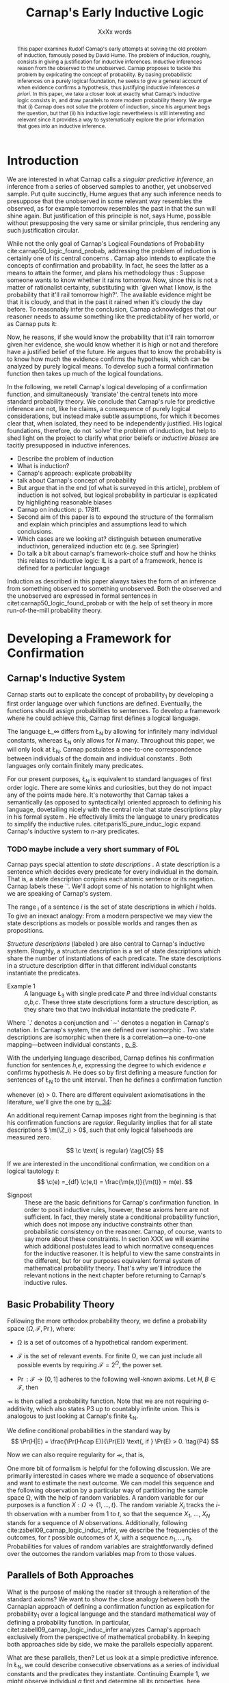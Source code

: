 #+LATEX_HEADER: \usepackage[backend=biber,authordate, ibidtracker=context,natbib,doi=false,isbn=false,url=false]{biblatex-chicago}
#+LATEX_HEADER: \usepackage{setspace}
# Pretty fractions
#+LATEX_HEADER: \usepackage{xfrac}
# Large circles
#+LATEX_HEADER: \usepackage{fdsymbol}
#+LATEX_HEADER: \usepackage{tikz}
# Fraktur Fonts
#+LATEX_HEADER: \usepackage{yfonts}
#+LATEX_HEADER: \addbibresource{~/Documents/bibliography/references.bib}
#+LATEX_HEADER: \usetikzlibrary{bayesnet}
#+LATEX_HEADER: \onehalfspacing
#+LATEX_HEADER: \newcommand{\Z}{\textfrak{Z}}
#+LATEX_HEADER: \renewcommand{\c}{\textfrak{c}}
#+LATEX_HEADER: \newcommand{\m}{\textfrak{m}}
#+LATEX_HEADER: \renewcommand{\L}{\textfrak{L}}
#+LATEX_HEADER: \newcommand{\Str}{\textfrak{Str}}

#+LATEX_HEADER: \newcommand{\wc}{\(\largecircle\)}
#+LATEX_HEADER: \newcommand{\bc}{\(\largeblackcircle\)}

#+LATEX_HEADER: \newcommand{\LFp}[1]{\citep[p.~#1]{carnap50_logic_found_probab}}
#+LATEX_HEADER: \newcommand{\LFt}[1]{\citet[p.~#1]{carnap50_logic_found_probab}}
#+LATEX_HEADER: \author{Conrad Friedrich}
#+OPTIONS: toc:nil num:t author:nil subtitle:nil
#+TITLE: Carnap's Early Inductive Logic
#+SUBTITLE: XxXx words

#+begin_abstract
This paper examines Rudolf Carnap's early attempts at solving the old problem of induction, famously posed by David Hume. The problem of induction, roughly, consists in giving a justification for inductive inferences. Inductive inferences reason from the observed to the unobserved. Carnap proposes to tackle this problem by explicating the concept of probability. By basing probabilistic inferences on a purely logical foundation, he seeks to give a general account of when evidence confirms a hypothesis, thus justifying inductive inferences /a priori/. In this paper, we take a closer look at exactly what Carnap's inductive logic consists in, and draw parallels to more modern probability theory. We argue that (i) Carnap does not solve the problem of induction, since his argument begs the question, but that (ii) his inductive logic nevertheless is still interesting and relevant since it provides a way to systematically explore the prior information that goes into an inductive inference.
#+end_abstract

\thispagestyle{empty}

\newpage
\tableofcontents
\newpage

* Introduction

We are interested in what Carnap calls a /singular predictive inference/, an inference from a series of observed samples to another, yet unobserved sample. Put quite succinctly, Hume argues that any such inference needs to presuppose that the unobserved in some relevant way resembles the observed, as for example tomorrow resembles the past in that the sun will shine again. But justification of this principle is not, says Hume, possible without presupposing the very same or similar principle, thus rendering any such justification circular. 

While not the only goal of Carnap's Logical Foundations of Probability cite:carnap50_logic_found_probab, addressing the problem of induction is certainly one of its central concerns \LFp{1}. Carnap also intends to explicate the concepts of confirmation and probability. In fact, he sees the latter as a means to attain the former, and plans his methodology thus \LFp{178}: Suppose someone wants to know whether it rains tomorrow. Now, since this is not a matter of rationalist certainty, substituting with `given what I know, is the probability that it'll rail tomorrow high?'. The available evidence might be that it is cloudy, and that in the past it rained when it's cloudy the day before. To reasonably infer the conclusion, Carnap acknowledges that our reasoner needs to assume something like the predictability of her world, or as Carnap puts it:
\begin{quote}[...] A kind of events which have occurred in the past very fre-
quently under certain conditions will under the same conditions occur
very frequently in the future. \LFp{180}
\end{quote}
Now, he reasons, if she would know the probability that it'll rain tomorrow given her evidence, she would know whether it is high or not and therefore have a justified belief of the future. He argues that to know the probability is to know how much the evidence confirms the hypothesis, which can be analyzed by purely logical means. To develop such a formal confirmation function then takes up much of the logical foundations.

In the following, we retell Carnap's logical developing of a confirmation function, and simultaneously `translate' the central tenets into more standard probability theory. We conclude that Carnap's rule for predictive inference are not, like he claims, a consequence of purely logical considerations, but instead make subtle assumptions, for which it becomes clear that, when isolated, they need to be independently justified. His logical foundations, therefore, do not `solve' the problem of induction, but help to shed light on the project to clarify what prior beliefs or /inductive biases/ are tacitly presupposed in inductive inferences.

- Describe the problem of induction
- What is induction?
- Carnap's approach: explicate probability
- talk about Carnap's concept of probability 
- But argue that in the end (of what is surveyed in this article), problem of induction is not solved, but logical probability in particular is explicated by highlighting reasonable biases
- Carnap on induction: p. 178ff.
- Second aim of this paper is to expound the structure of the formalism and explain which principles and assumptions lead to which conclusions. 
- Which cases are we looking at? distinguish between enumerative inductivion, generalized induction etc (e.g. see Springier)
- Do talk a bit about carnap's framework-choice stuff and how he thinks this relates to inductive logic: IL is a part of a framework, hence is defined for a particular language


Induction as described in this paper always takes the form of an inference from something observed to something unobserved. Both the observed and the unobserved are expressed in formal sentences in citet:carnap50_logic_found_probab or with the help of set theory in more run-of-the-mill probability theory.

* Developing a Framework for Confirmation  

** Carnap's Inductive System

Carnap starts out to explicate the concept of probability_1 by developing a first order language over which functions are defined. Eventually, the functions should assign probabilities to sentences. To develop a framework where he could achieve this, Carnap first defines a logical language. 

The language \L_\infty differs from \L_N by allowing for infinitely many individual constants, whereas \L_N only allows for /N/ many. Throughout this paper, we will only look at \L_N. Carnap postulates a one-to-one correspondence between individuals of the domain and individual constants \LFp{73}. Both languages only contain finitely many predicates.  

For our present purposes, \L_N is equivalent to standard languages of first order logic. There are some kinks and curiosities, but they do not impact any of the points made here. It's noteworthy that Carnap takes a semantically (as opposed to syntactically) oriented approach to defining his language, dovetailing nicely with the central role that state descriptions play in his formal system \LFp{vii}. He effectively limits the language to unary predicates to simplify the inductive rules. citet:paris15_pure_induc_logic expand Carnap's inductive system to /n/-ary predicates.

*** TODO maybe include a very short summary of FOL

Carnap pays special attention to /state descriptions/ \LFp{72}. A state description is a sentence which decides every predicate for every individual in the domain. That is, a state description conjoins each atomic sentence or its negation. Carnap labels these `\Z'. We'll adopt some of his notation to highlight when we are speaking of Carnap's system. 

The range \textfrak{R}_i of a sentence /i/ is the set of state descriptions in which /i/ holds. To give an inexact analogy: From a modern perspective we may view the state descriptions as models or possible worlds and ranges then as propositions. 

/Structure descriptions/ (labeled \Str) are also central to Carnap's inductive system. Roughly, a structure description is a set of state descriptions which share the number of instantiations of each predicate. The state descriptions in a structure description differ in that different individual constants instantiate the predicates. 

- Example 1 :: A language \L_3 with single predicate /P/ and three individual constants /a,b,c/. These three state descriptions form a structure description, as they share two that two individual instantiate the predicate /P/.
\begin{align*}
  P(a).P(b).\sim P(c) \\
  P(a).\sim P(b).P(c) \\
  \sim P(a).P(b).P(c)
\end{align*}  

Where `.' denotes a conjunction and `\sim' denotes a negation in Carnap's 
notation. In Carnap's system, the \Str{} are defined over isomorphic \Z. Two state descriptions are isomorphic when there is a correlation---a one-to-one mapping---between individual constants \LFp{109}, [[citep:carus_rudol_carnap_carnap_induc_logic][p. 8]].  

With the underlying language described, Carnap defines his confirmation function for sentences /h,e/, expressing the degree to which evidence /e/ confirms hypothesis /h/. He does so by first defining a measure function \m{} for sentences of \L_N \LFp{295} to the unit interval. Then he defines a confirmation function 

\begin{equation}
  \label{eq:conf} 
  \c(h,e) =_{df} \frac{\m(h.e)}{\m(e)}
\end{equation}

whenever \m(e) > 0. There are different equivalent axiomatisations in the literature, we'll give the one by [[citet:sznajder17_induc_logic_concep_spaces][p. 34]]:

\begin{align}
  \c(h,e) &\geq 0 \tag{C1} \\
  \c(e,e) &= 1 \tag{C2} \\
  \c(h,e) + \c(\sim h,e) &= 1 \tag{C3} \\
  \c(h.h',e) &= \c(h,e) \c(h',h.e) \text{ if } \m(h,e) > 0 \tag{C4} 
\end{align}

An additional requirement Carnap imposes right from the beginning is that his confirmation functions are /regular/. Regularity implies that for all state descriptions \( \m(\Z_i) > 0\), such that only logical falsehoods are measured zero.

\[
\c  \text{ is regular} \tag{C5}
\]

If we are interested in the unconditional confirmation, we condition on a logical tautology /t/:
\[
\c(e) =_{df} \c(e,t) = \frac{\m(e,t)}{\m(t)} = m(e).
\]


- Signpost :: These are the basic definitions for Carnap's confirmation function. In order to posit inductive rules, however, these axioms here are not sufficient. In fact, they merely state a conditional probability function, which does not impose any inductive constraints other than probabilistic consistency on the reasoner. Carnap, of course, wants to say more about these constraints. In section XXX we will examine which additional postulates lead to which normative consequences for the inductive reasoner. It is helpful to view the same constraints in the different, but for our purposes equivalent formal system of mathematical probability theory. That's why we'll introduce the relevant notions in the next chapter before returning to Carnap's inductive rules. 

** Basic Probability Theory

Following the more orthodox probability theory, we define a probability space \(\langle \Omega, \mathcal{F}, \Pr\rangle \), where: 

- \Omega is a set of outcomes of a hypothetical random experiment.
- \(\mathcal{F}\) is the set of relevant events. For finite \Omega, we can just include all possible events by requiring \(\mathcal{F} = 2^\Omega\), the power set.
- \( \Pr: \mathcal{F} \rightarrow [0,1] \) adheres to the following well-known axioms. Let \( H, B \in \mathcal{F} \), then
  \begin{align}
    \Pr(H) &\geq 0 \tag{P1}\\
    \Pr(\Omega) &= 1 \tag{P2}\\
    \Pr(H \cup E) &= \Pr(H) + \Pr(E) \tag{P3} \text{ for } H \cap E = \emptyset
  \end{align}

\Pr is then called a probability function. Note that we are not requiring \sigma-additivity, which also states P3 up to countably infinite union. This is analogous to just looking at Carnap's finite \L_N.

We define conditional probabilities in the standard way by 
\[
\Pr(H|E) = \frac{\Pr(H\cap E)}{\Pr(E)} \text{, if } \Pr(E) > 0. \tag{P4}
\]

Now we can also require regularity for \Pr, that is, 
\begin{align}
\Pr(\omega)>0  & \text{ for all }  \omega \in \Omega. \tag{P5}
\end{align}

One more bit of formalism is helpful for the following discussion. We are primarily interested in cases where we made a sequence of observations and want to estimate the next outcome. We can model this sequence and the following observation by a particular way of partitioning the sample space \Omega, with the help of random variables. A random variable for our purposes is a function \( X: \Omega \rightarrow \{1,\dots,t\} \). The random variable /X_i/ tracks the /i/-th observation with a number from 1 to /t/, so that the sequence /X_1/, \dots, /X_N/ stands for a sequence of /N/ observations. 
Additionally, following cite:zabell09_carnap_logic_induc_infer, we describe the frequencies of the outcomes, for /t/ possible outcomes of /X/, with a sequence \( n_1,\dots,n_t \). Probabilities for values of random variables are straightforwardly defined over the outcomes the random variables map from to those values.

** Parallels of Both Approaches

What is the purpose of making the reader sit through a reiteration of the standard axioms? We want to show the close analogy between both the Carnapian approach of defining a confirmation function as explication for probability_1 over a logical language and the standard mathematical way of defining a probability function. In particular, citet:zabell09_carnap_logic_induc_infer analyzes Carnap's approach exclusively from the perspective of mathematical probability. In keeping both approaches side by side, we make the parallels especially apparent. 
 
What are these parallels, then? Let us look at a simple predictive inference. In \L_N, we could describe consecutive observations as a series of individual constants and the predicates they instantiate. Continuing Example 1, we might observe individual /a/ first and determine all its properties, here, deciding whether predicate /P/ applies or not. Next, we observe individual /b/ and so on. A state description is then a complete description of all observations. 

We could also describe the same consecutive observations with probability theory, by assigning a random variable \(X_1\) to the first observations, \(X_2\) to the second and so on. A sequence \(X_1 = 1,X_2 = 1,X_3=0\) would then describe the same observations as the first state description in Example 1. A sequence like this is usually used to describe the outcome of a random process, additionally requiring the random variables to be independent and identically distributed. That is, they are assumed to be sampled from the same underlying distribution and independently so, conditional on the (unknown) parameters of that distribution. We do /not/ require that here, however. 

The frequencies of the values in Example 1 can be written as the sequence \(n_1=1,n_2=2\), indicating that a `0' has occurred one time, and a `1' has occurred two times. For all three state descriptions, the frequency counts are identical. For different structure descriptions, the frequency counts differ. Hence, we can represent Carnap's structure descriptions by the sequences of frequency counts.

Quite strikingly, Carnap's measure function \m{} resembles unconditional probabilities, where the confirmation function \c resembles conditional probabilities. More so, it can be shown that both are equivalent, given a suitable corresponding assignment of sentences and random variables, much like we proposed just now.

* Constraints to the Confirmation Function

- Signpost :: Here goes some signposting, talk about that c function not determined uniquely.

** Symmetry   

Carnap defines a symmetric \m function: If \(\Z_i\) and \(\Z_j\) are isomorphic, then \( \m(\Z_i)~=~\m(\Z_j)\). All state descriptions of a structure description are assigned the same measure. A symmetric confirmation function is then defined just as before by conditionalizing. If we require for a confirmation function that 

\begin{equation}
\tag{C5} \c \text{ is symmetric}
\end{equation}

we receive a confirmation function which assigns equal confirmation to all state descriptions. This means that to determine the confirmation of a state description, it is sufficient to determine the confirmation of the corresponding structure description. Carnap also calls this feature `The principle of invariance' \LFp{489}, since the confirmation is invariant under permutation of the individual constant, while keeping the predicates fixed. 

He argues that this principle is tacitly agreed on by many authors involved in, using his terminology, explicating probability_1 \LFp{488}. His argument for this principle is straight-forward: On purely logical grounds, we do not have any more reason to expect a particular individual to have a certain property than any other individual. Hence a logical confirmation function does not distinguish these cases. As cite:carus_rudol_carnap_carnap_induc_logic note, subjective Bayesians would not agree with this assessment. Although they might agree about the specifics of the observations, they also allow non-symmetric[fn::We use /non-symmetric/ instead of /asymmetric/ to emphasize the negation of the specific sense in which symmetry is used here.] prior probability functions. 

The requirement of symmetry already appeared in cite:johnson24_logic_part_iii under the name `permutation postulate'. Interestingly, Carnap cites Johnson [[citep:carus_rudol_carnap_carnap_induc_logic][p. 10]], but is apparently not aware of his result [[citep:carus_rudol_carnap_carnap_induc_logic][p. 8]]. 

Symmetry alone does not yield a unique confirmation function, as we'll discuss next.

** The Function c\dag 

The most apparent function that respects symmetry assigns the same value to all state descriptions. By assigning the same confirmation to all state descriptions, we of course also assign the same confirmation to all state descriptions of a structure description. Carnap calls this function \c\dag. He immediately notes the utter uselessness of \c\dag for the purpose of inductive logic, since it makes learning impossible \LFp{565}. In his example we look at a language \L_{101} with a single predicate, where we have already observed that \(Pa_1, Pa_2, \dots, Pa_{100}\). Consider \( h = Pa_{101} \). Then \( \c\dag(h,e) = \frac{\m(h.e)}{\m(e)}\), and since \(\m(e) = \m(h.e) + \m(\sim h.e)\) we have \c\dag(h,e) = 1/2. Although /all/ other individuals where /P/, the confirmation function did not learn anything. This is obviously undesirable.

The degree of confirmation \c\dag assigns to \Z_i is then just dependent on the number of state descriptions \(\zeta = \kappa^N\), where /N/ is the number of individual constants in \L_N and \kappa refers to the number of Q-predicates (quasi-predicates). These, roughly, give the different ways in which an individual can be described in \L_N. For example, for a language with a single predicate there are two Q-predicates. Then we can determine 
\[
  \m(\Z_i) = \zeta^{-1}.
\]

The function \c\dag is then defined over \m\dag as described in Equation \ref{eq:conf}. But the function \c\dag shows more, namely that merely respecting the symmetry requirement does not suffice to ensure the /principle of positive instantial relevance/ (PPIR), described by citet:humburg71_princ_instan_relev, which is a central inductive tenet.

*** TODO Maybe say why?

The PPIR states that for any evidence /e/, individual constants /a,b/, predicate /P/:
\[
\tag{PPIR} \c(Pa,e.Pb) > \c(Pa,e).
\]
That is, observing another instance should strictly increase the degree of confirmation. This is not the case with \c\dag, which satisfies symmetry, hence symmetry does not suffice for PPIR.

** Structure Description Symmetry

In the appendix of his Logical Foundations, Carnap proposes an additional constraint on measure functions: Assign equal confirmation to all /structure descriptions/, too. In want of a label, we'll call this \Str{}-symmetry.

Carnap does not, in fact, give a positive reason to require \Str{}-symmetry, he even doubts that one might be given \LFp{564}. As we will see in sec X.X, this is the requirement which Carnap weakens when introducing his continua of inductive rules.

This requirement, too, was described earlier by W.E. Johnson citep:zabell82_w,zabell09_carnap_logic_induc_infer, which Johnson labeled 'the combination postulate'.

** The Function c*

Both requirements, symmetry and \Str{}-symmetry, taken together yield a unique confirmation function \c* \LFp{563f.}. Carnap first, again, defines \m*:
\begin{equation}
  \label{eq:probmast}
  \m\text{*}(\Z_i) =_{df} \frac{1}{\tau\zeta_i}
\end{equation}
where \tau is the number of structure descriptions in \L_N and \zeta_i the number of state descriptions isomorphic to \Z_i, that is, those which share a structure description with \Z_i. This definition is not arbitrary, instead it follows directly from both symmetry requirements. 

*** TODO maybe say a sentence more why it obviously follows. but will be addressed later anyway.

Carnap determines \tau \LFp{138}:
\begin{equation}
\tau = {N + \kappa - 1 \choose \kappa -1}
\end{equation}
where /N/, like before, is the number of individuals and \kappa the number of {Q-predicates} for \L_N, and he determines \zeta_i \LFp{140}:
\[
\zeta_i = {N \choose N_1,\dots,N_{\kappa}}
\]
where \( N_1,\dots,N_{\kappa} \) gives the number of individuals that instantiate each of the \kappa many Q-predicates in \Z_i. Carnap's terminology can be a bit cumbersome, which makes these definitions less obvious. To help clarify, we follow citet:carnap55_statis_induc_probab,carus_rudol_carnap_carnap_induc_logic and give the following simple example.

- Example 2 :: Let \L_4 be a language consisting of a single predicate /P/ and four individual constants /a,b,c,d/. Then we have \(\kappa = 2\) Q-predicates (just /P/ and \(\sim P\)), and therefore \(\zeta = \kappa^N = 16 \) state descriptions. We have \(\tau = {5 \choose 1}\) structure descriptions. \Str_3, whose state descriptions have two individuals that are /P/ and two that aren't, has \(\zeta_{6} = \dots = \zeta_{11} = {4 \choose 2} = 6 \) state descriptions. The corresponding measures are given in Table [[tab:le]].

#+CAPTION: Overview of Example 2. Filled circles stand for instantiated predicates.
#+NAME: tab:le
#+ATTR_LATEX: :float ht 
| \Str_j | \Z_i | P(a) | P(b) | P(c) | P(d) | \m\dag(\Str_j) | \m\dag(\Z_i)  | \m*(\Str_j)  | \m*(\Z_i)     |
|--------+------+------+------+------+------+----------------+---------------+--------------+---------------|
|--------+------+------+------+------+------+----------------+---------------+--------------+---------------|
|      1 |    1 | \bc  | \bc  | \bc  | \bc  | \sfrac{1}{16}  | \sfrac{1}{16} | \sfrac{1}{5} | \sfrac{1}{5}  |
|--------+------+------+------+------+------+----------------+---------------+--------------+---------------|
|      2 |    2 | \bc  | \bc  | \bc  | \wc  | \sfrac{1}{4}   | \sfrac{1}{16} | \sfrac{1}{5} | \sfrac{1}{20} |
|        |    3 | \bc  | \bc  | \wc  | \bc  |                | \sfrac{1}{16} |              | \sfrac{1}{20} |
|        |    4 | \bc  | \wc  | \bc  | \bc  |                | \sfrac{1}{16} |              | \sfrac{1}{20} |
|        |    5 | \wc  | \bc  | \bc  | \bc  |                | \sfrac{1}{16} |              | \sfrac{1}{20} |
|--------+------+------+------+------+------+----------------+---------------+--------------+---------------|
|      3 |    6 | \bc  | \bc  | \wc  | \wc  | \sfrac{3}{8}   | \sfrac{1}{16} | \sfrac{1}{5} | \sfrac{1}{30} |
|        |    7 | \bc  | \wc  | \bc  | \wc  |                | \sfrac{1}{16} |              | \sfrac{1}{30} |
|        |    8 | \bc  | \wc  | \wc  | \bc  |                | \sfrac{1}{16} |              | \sfrac{1}{30} |
|        |    9 | \wc  | \bc  | \bc  | \wc  |                | \sfrac{1}{16} |              | \sfrac{1}{30} |
|        |   10 | \wc  | \bc  | \wc  | \bc  |                | \sfrac{1}{16} |              | \sfrac{1}{30} |
|        |   11 | \wc  | \wc  | \bc  | \bc  |                | \sfrac{1}{16} |              | \sfrac{1}{30} |
|--------+------+------+------+------+------+----------------+---------------+--------------+---------------|
|      4 |   12 | \bc  | \wc  | \wc  | \wc  | \sfrac{1}{4}   | \sfrac{1}{16} | \sfrac{1}{5} | \sfrac{1}{20} |
|        |   13 | \wc  | \bc  | \wc  | \wc  |                | \sfrac{1}{16} |              | \sfrac{1}{20} |
|        |   14 | \wc  | \wc  | \bc  | \wc  |                | \sfrac{1}{16} |              | \sfrac{1}{20} |
|        |   15 | \wc  | \wc  | \wc  | \bc  |                | \sfrac{1}{16} |              | \sfrac{1}{20} |
|--------+------+------+------+------+------+----------------+---------------+--------------+---------------|
|      5 |   16 | \wc  | \wc  | \wc  | \wc  | \sfrac{1}{16}  | \sfrac{1}{16} | \sfrac{1}{5} | \sfrac{1}{5}  |

 Since symmetry and \Str-symmetry determine a unique confirmation function, they also determine a unique inductive rule which prescribes how much any evidence confirms any hypothesis expressible in \L_N. In the section X, we will give a derivation of this rule and examine its properties. In order to do so and to elucidate the foregoing, it is very helpful to rephrase what has been developed in this section in terms of probability theory.

** Constraints Probability Theory

 Carnap's contraints and confirmation functions can be straightforwardly represented as standard probability. Recall from Section [[Parallels of Both Approaches]] that a state description as Carnap uses them can be analogously described as a sequence of random variables taking definite values. Each random variable then stands for an individual constants. The values of a random variable correspond to the Q-predicates. For example, a random variable \(X_i\) taking a value in \(1,\dots,t\) with \(t=4\) corresponds to an individual constant satisfying one of the \(\kappa = 4\) formulas \(P(x).R(x), ~P(x).\sim R(x), ~\sim P(x).R(x), ~\sim P(x).\sim R(x)\).[fn::As an aside, the number of Q-predicates used this way is constricted to powers of two, since each atomic predicate can either be instantiated or not. Using random variables is more expressive in this sense, since we also can set, e.g., \(t=3\). In the preface to his second edition \LFp{xx}, Carnap hints that the same expressiveness can be achieved by giving up the requirement of logical independence of the atoms.] We follow cite:zabell09_carnap_logic_induc_infer in describing this approach in probability theory.  

We can require /symmetry/ on a probability function by assigning each sequence \(X_1 = e_1,\dots,X_n=e_n\) (in short: \(e_1,\dots,e_n\) of a frequency count \(n_1,\dots,n_t\) the same probability. This assumptions is also called /exchangeability/ since Bruno de Finetti [[citep:zabell09_carnap_logic_induc_infer][p. 272]]. Since the different sequences are mutually exclusive, this amounts by P3 to
\begin{equation}
\label{eq:probfreq1}
\Pr(n_1,\dots,n_t) = {n \choose n_1\dots n_t} \Pr(e_1,\dots,e_n)
\end{equation}

Carnap's \Str-symmetry can be captured by requiring the same probability for all frequency counts. The number of all frequency counts is given by the number of ordered t-partitions of n:
\begin{equation}
\label{eq:freq}
f_n = \binom{n + t - 1}{n}
\end{equation}
which is equal to Carnap's number of structure descriptions \tau[fn:: citet:zabell07_carnap,zabell09_carnap_logic_induc_infer gives \(f_n\) instead as \({n +t -1 \choose t}\), citing cite:feller68_introd_probab_theor_applic, which we strangely found to be not equivalent to Carnap's formulation and also to not yield the later results. We suspect we made a mistake somewhere.] (see Appendix). The frequency count's probability is then accordingly
\begin{equation}
\label{eq:probfreq2}
\Pr(n_1,\dotsc,n_t) = \frac{1}{f_n}.
\end{equation}

Equations \ref{eq:probfreq1}, \ref{eq:freq} and \ref{eq:probfreq2} together give
\begin{equation}
\Pr(e_1,\dotsc,e_n) = \left[ \binom{n+t-1}{n}\binom{n}{n_1\dots n_t} \right]^{-1}.
\end{equation} 
which is the analogous result to \( \m\text{*}(\Z_i) \) (Equation \ref{eq:probmast}).
And, like \c*, the requirements completely determine a probability function. 

In the following section we will look at and give a derivation of the inductive rules that are necessitated by the requirements.

* Inductive Rules
 
- Signpost :: The discussion so far laid the groundwork of Carnap's inductive logic. We are now in a position to derive Carnap's inductive rules. For the purposes of this paper, we concentrate on what Carnap calls /singular predictive inference/, which he judges the most important inductive inference \LFp{568}.

Carnap gives his inductive rule for how much evidence /e/ of previously observed instances for a hypotheses /h/ which ascribes a Q-predicate, say /Q/, to the next observed instance as: 
\begin{equation}
   \label{eq:rulecast}
   \c\text{*}(h,e) = \frac{s_i + 1}{s + \kappa}  
\end{equation}
where \( \sfrac{s_i}{s}\) is the fraction of observed Q-instances in all observed instances, and /kappa/ as before the number of Q-predicates of the language. Furthermore, Carnap states that just the evidence of the frequencies is sufficient for the same confirmation of hypothesis /h/. We will see shortly how that can be derived, too. For this purpose, it is convenient to work in standard probability theory again. 

In probability theory, the corresponding rule can be stated as
\begin{equation}
\label{eq:ruleprob}
\Pr(X_{n+1} = c_i | X_1 = e_1,\dotsc,X_n = e_n) = \frac{n_i + 1}{n + t}.
\end{equation}

This rule can be derived from both symmetry requirements (see Appendix). 

Furthermore, as cite:zabell07_carnap states, just symmetry is enough to establish the following equality (again, see Appendix): 
\begin{equation}
\label{eq:probequa}
  \Pr(X_{n+1} = c_i | X_1 = e_1,\dotsc,X_n = e_n) = \Pr(X_{n+1} = c_i| n_1,\dotsc,n_t) 
\end{equation} 

which yields together with Equation \ref{eq:ruleprob}:
\begin{equation}
\label{eq:ruleprob2}
\Pr(X_{n+1} = c_i | n_1,\dotsc,n_t) = \frac{n_i + 1}{n + t}.
\end{equation}

That is, the probability that the next observed variable takes the value /c_i/ is not dependent only on the frequency counts. This is what Carnap stated in his formulation of the inductive rule for \c*, derived in probability theory. In fact, just \(n_i\) and /n/ suffice, which can be easily seen by varying the \(n_j,~j\not=i\), while keeping \(n_i\) and /n/ fixed.

Let us look at an example which highlights the parallels both ways of addressing the problem. We look again in Carnap's system at Example 2 with a single predicate /P/ and four individual constants. Suppose we observed three /P/ already. To what degree does `\(P(a).P(b).P(c)\)' confirm `\(P(d)\)'? The only two state descriptions not ruled out by the evidence are \Z_1 and \Z_2 (see table in Section [[The Function c*]]). We can quickly judge that the confirmation has to be \(\frac{\sfrac{1}{5}}{\sfrac{1}{5} + \sfrac{1}{20}} = \sfrac{4}{5} \). Using the inductive rule, we get for \(s_i = s = 3, \kappa =2\) a confirmation of \(\c\text{*}(h,e) = \sfrac{4}{5}\). 

Correspondingly, suppose we observed three random variables all taking value `1' and are interested in the conditional probability of \(X_4 = 1\). Then \(n_i = n = 3, t=2 \) and \(\Pr(X_4 = 1|X_1=1,X_2=1,X_3=1) = \sfrac{4}{5}\). 

So far the technical aspects. How useful is this rule for the purpose of explicating probability_1? 

First, the rule satisfies the principle of positive instantial relevance (PPIR). To see this, just note that the probability (Equation \ref{eq:ruleprob2}) is strictly monotonically increasing in \(n_i\). So for any previous evidence, the posterior probability given \(n_i + 1\) increases over \(n_i\). We see that symmetry and \Str-symmetry taken together suffice to satisfy PPIR.

Second, one of Carnap's main motivations was to justify inductive inferences on purely logico-mathematical grounds. Carnap himself, however, already described the assumption of \Str-symmetry as very hard to argue for. He does not give an independent argument for accepting this assumption. However, the results are intuitively appealing: It seems like a consequent application of the principle of indifference.

*** TODO Describe how this is equivalent to assuming a flat prior over theta or hint at next section

* The \lambda-continuum

citet:carnap52_contin_induc_method introduces a parametric family of inductive rules. In this family called \lambda-continuum, the inductive rule is defined as (here presented in modern transciption): 
\begin{equation}
\label{eq:problamb}
\tag{$\lambda$-rule}
\Pr(X_{n+1} = c_i | n_1,\dotsc,n_t) = \frac{n_i + \lambda}{n + \lambda t}.
\end{equation}

where \( \lambda > 0\) can be freely chosen. 

*** TODO Note that neither c\dag nor c* are compatible. but we keep symmetry. 
 
Speaking in modern Bayesian terms, the parameter affects the way in which a reasoner updates her beliefs given the evidence. It is supposed to indicate her `inductive character' [[citep:sznajder17_induc_logic_concep_spaces][p. 7]]. This claim is evidenced by the fact that the right hand side in Equation \ref{eq:problamb} can be rewritten as citep:kruschke11_doing_bayes,sznajder17_induc_logic_concep_spaces: 

\begin{equation}
\label{eq:lambmixt}
 \left(\frac{n}{n + \lambda}\right)\frac{n_i}{n} +  \left( \frac{\lambda}{n+\lambda} \right) \frac{1}{t}.   
\end{equation}

On the left hand side is the weighted so-called empirical factor \(\frac{n_i}{n}\), on the right hand side the weighted logical factor \(\frac{1}{t}\). The empirical factor is completely determined by the given data, the logical factor completely by the `logicality', that is our prior probabilities. Only the weights depend on \lambda. For \lambda = 1, the \lambda-rule is equivalent to the rule defined by \c*. For fixed /n/ and /n_i/, an higher value of \lambda means less weight on the empirical factor and more weight on the logical factor. The `inductive character' can thus be described by noting that a lower \lambda respects the data more, while a higher lambda values the prior motivated by logical considerations more. Carnap introduced a parameter to describe the responsiveness to data a reasoner exhibits. Can this be made more explicit? What other properties does the \lambda-rule have? 

- Is again probability function since linear combination of probability functions
 
** Bayesian Parameter Estimation 

With a bit more Bayesian theory, we can elucidate the role of the \lambda-parameter.

Generally, Carnap's \lambda-rule correspond to a multinomial parameter estimation with symmetric Dirichlet priors citep:skyrms93_carnap_induc_logic_value_contin,skyrms96_carnap_bayes.[fn::Note that the `symmetric' used here is a different terminology than for Carnap. The `symmetric prior' refers to the symmetric shape of the distribution.] For our purposes, it is helpful to look at a slightly more specific case, as in Example\nbsp{}2. A special case of the multinomial is the binomial case, that is, a random variable with two values. The corresponding prior is Beta distributed, which we will now examine. 

The way we modeled the inference problem so far was as if there is a data-generating process out there, in the world, that is responsible for observations. Now, In the binomial case, this can be viewed as, e.g. the unknown bias of a coin, \theta, where we're interested in whether the coin comes up heads. We model our prior belief as a distribution over the parameter \( \theta \in [0,1] \). By making observations, we learn about this parameter through Bayesian conditionalization. When estimate the probability of the next throw coming up heads by taking the expected value of \theta. 

Formally, we calculate the posterior distribution by conditionalizing on the observed data via Bayes theorem:[fn::The notation is slightly botched, but simplifies combining the previous results with the following.]
\begin{equation}
  p(\theta|n_i,n) = \frac{p(n_i,n|\theta)p(\theta)}{p(n_i,n)}
\end{equation}
where p(\theta) is the probability density function for our prior belief over \(\theta \sim beta(a,b)\). The beta distribution is a so-called conjugate prior to the binomial distribution of the likelihood \(p(n_i,n|\theta)\), such that the resulting posterior is again beta distributed.    
*** TODO Check exact wording of the jungates
Hence, conditioning on the information of \(n_i\) observed heads out of /n/ throws gives a beta distribution with parameters \(n_i+a,n-n_i+b\).

Now, the mean or expected value of a beta distribution with parameters \alpha, \beta is \( \frac{\alpha}{\alpha + \beta} \). Applied to our case, this gives:
\begin{equation}
\label{eq:betamean}
\frac{n_i + a}{n+a+b} = \left( \frac{n}{n+a+b}\right) \frac{n_i}{n} + \left( \frac{a+b}{n+a+b} \right) \frac{a}{a+b}.
\end{equation}
With the additional assumption of a symmetric prior, that is /a=b/, and setting \(a+b = \lambda \), we get exactly Equation \ref{eq:lambmixt} for \(t=2\), the binomial case. Bababooey, what a neat result! 

In sum, for predicting the next throw of heads in a binomial model using a symmetric beta prior by taking the expected value of the posterior, we get precisely the same result as modeling a similar problem in Carnap's inductive logic as described in this paper and employing the \lambda-rule.

As noted before, this generalizes to the multinomial case, too. 

This result is quite helpful in understanding what this `inductive character' of a \lambda-value is about. We can describe the `inductive character' now also by ascribing differently shaped symmetric priors to the reasoner, at least as so far as her singular predictive inference is concerned.  

#+NAME: fig:simplebayes
#+ATTR_LATEX: :width 1\linewidth 
#+CAPTION: Plots of probability densities for a beta distribution with parameters \(\lambda = a + b\) and \(a=b\).
[[./SimpleBayes.pdf]]

A very interesting observation is the case of \c*. Recall that \c* requires symmetry of the state descriptions as well as \Str-symmetry, which corresponds to \lambda = 1 (see Figure \ref{fig:simplebayes}). Intuitively, one might think that this corresponds to a flat prior over \theta, however, \lambda = 1 gives a U-shaped prior favoring more extreme over intermediate values of \theta. It'd be quite interesting to look further into this apparently unintuitive result. 

* What's next?

The discussion here is far from exhausting the topic of Carnap's inductive logic, of course, but there is only so much content that fits in a short class paper.

Most obviously, we only looked at Carnap's earlier inductive logic and didn't touch on his later work citep:carnap71_basic_system_induc_logic_part_i,carnap80_basic_system_induc_logic_part_ii, which includes asymmetric prediction rules in the \lambda-\gamma-continuum. It turns out that this continuum, too, can be modeled with Dirichlet priors like in the previous section, by giving up the requirement that the priors are symmetric citep:degroot70_optim_statis_decis.

Carnap's inductive rules claim that the probability of an observation's type depends only on the previous frequency of that type and the total number of observations, disregarding other observations. But the frequency of frequencies might also be relevant [[citep:zabell05_symmet_discon][p. 11]], as evidenced in learning scenarios where the evidence indirectly includes information about the frequencies. Hierarchical Bayesian models, for example, address similar problems. This would make a nice further research topic.

It is not clear to the writer how standard prediction cases of the following sort would be represented in Carnap's logic. Given some previous data points, we want to estimate a person's weight from just their height. Putting aside the additional complication that so far we only looked at finitely valued random variables (continous values are addressed in citet:skyrms93_carnap_induc_logic_value_contin), how would the predictor variable (the height) be addressed? By partially observing an instance?

More questions arise when not fixing the language and available predicates in advance, as for example in the sampling of species problem [[citep:zabell05_symmet_discon][p. 217ff.]]. We also conveniently disregarded the assumption that the random variables are i.i.d. Relatedly, we only looked at a finite language \L_N.

So, plenty opportunity for more research! 

* Conclusion


* Appendix
- Equality of Carnap's \tau and \(f_n\) (Section [[Constraints Probability Theory]]) ::
Let t = \kappa and /n/ = /N/, then
\begin{align*}
\tau &= \binom{n+t-1}{t-1} = \frac{(n+t-1)!}{(t-1)!(n+t-1-(t-1))!} \\
&    = \frac{(n+t-1)!}{(t-1)!n!} = \binom{n+t-1}{n} \\
&= f_n.
\end{align*}




\printbibliography
